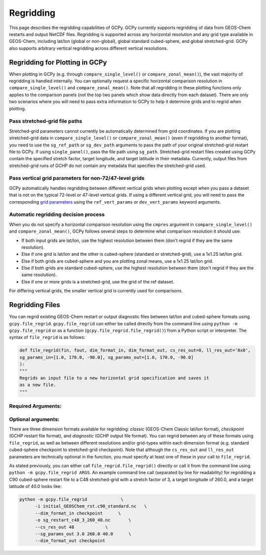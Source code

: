 Regridding
==========

This page describes the regridding capabilities of GCPy. GCPy currently supports regridding of data from GEOS-Chem restarts and output NetCDF files.
Regridding is supported across any horizontal resolution and any grid type available in GEOS-Chem, including lat/lon (global or non-global), global 
standard cubed-sphere, and global stretched-grid. GCPy also supports arbitrary vertical regridding across different vertical resolutions.
   

Regridding for Plotting in GCPy
-------------------------------

When plotting in GCPy (e.g. through ``compare_single_level()`` or ``compare_zonal_mean()``), the vast majority of regridding is handled
internally. You can optionally request a specific horizontal comparison resolution in ``compare_single_level()`` and ``compare_zonal_mean()``.
Note that all regridding in these plotting functions only applies to the comparison panels (not the top two panels which show data directly from
each dataset).
There are only two scenarios where you will need to pass extra information to GCPy to help it determine grids and to regrid when plotting.

Pass stretched-grid file paths
~~~~~~~~~~~~~~~~~~~~~~~~~~~~~~

Stretched-grid parameters cannot currently be automatically determined from grid coordinates. If you are plotting stretched-grid data in 
``compare_single_level()`` or ``compare_zonal_mean()`` (even if regridding to another format), 
you need to use the ``sg_ref_path`` or ``sg_dev_path`` arguments to pass the path of your original stretched-grid restart file to GCPy. 
If using ``single_panel()``, pass the file path using ``sg_path``.
Stretched-grid restart files created using GCPy contain the specified stretch factor, target longitude, and target latitude in their metadata.
Currently, output files from stretched-grid runs of GCHP do not contain any metadata that specifies the stretched-grid used.

Pass vertical grid parameters for non-72/47-level grids
~~~~~~~~~~~~~~~~~~~~~~~~~~~~~~~~~~~~~~~~~~~~~~~~~~~~~~~

GCPy automatically handles regridding between different vertical grids when plotting except when you pass a dataset that is not on 
the typical 72-level or 47-level vertical grids. If using a different vertical grid, you will need to pass the corresponding
`grid parameters <http://wiki.seas.harvard.edu/geos-chem/index.php/GEOS-Chem_vertical_grids#Reference_section_for_vertical_grids>`_ 
using the ``ref_vert_params`` or ``dev_vert_params`` keyword arguments. 



Automatic regridding decision process
~~~~~~~~~~~~~~~~~~~~~~~~~~~~~~~~~~~~~

When you do not specify a horizontal comparison resolution using the ``cmpres`` argument in ``compare_single_level()`` and ``compare_zonal_mean()``,
GCPy follows several steps to determine what comparison resolution it should use:

- If both input grids are lat/lon, use the highest resolution between them (don't regrid if they are the same resolution).
- Else if one grid is lat/lon and the other is cubed-sphere (standard or stretched-grid), use a 1x1.25 lat/lon grid.
- Else if both grids are cubed-sphere and you are plotting zonal means, use a 1x1.25 lat/lon grid.
- Else if both grids are standard cubed-sphere, use the highest resolution between them (don't regrid if they are the same resolution).
- Else if one or more grids is a stretched-grid, use the grid of the ref dataset.


For differing vertical grids, the smaller vertical grid is currently used for comparisons.


Regridding Files
----------------

You can regrid existing GEOS-Chem restart or output diagnostic files between lat/lon and cubed-sphere formats using ``gcpy.file_regrid``. 
``gcpy.file_regrid`` can either be called directly from the command line using ``python -m gcpy.file_regrid`` 
or as a function (``gcpy.file_regrid.file_regrid()``) from a Python script or interpreter. The syntax of ``file_regrid`` is as follows: 

.. code-block:: python

   def file_regrid(fin, fout, dim_format_in, dim_format_out, cs_res_out=0, ll_res_out='0x0', 
   sg_params_in=[1.0, 170.0, -90.0], sg_params_out=[1.0, 170.0, -90.0]
   ):
   """
   Regrids an input file to a new horizontal grid specification and saves it
   as a new file.
   """


Required Arguments:
~~~~~~~~~~~~~~~~~~~

.. option:: fin : str

      The input filename

.. option:: fout : str

      The output filename (file will be overwritten if it already exists)

.. option:: dim_format_in : str

      Format of the input file's dimensions (choose from: classic, checkpoint, diagnostic),
      where classic denotes lat/lon and checkpoint / diagnostic are cubed-sphere formats

.. option:: dim_format_out : str

      Format of the output file's dimensions (choose from: classic, checkpoint, diagnostic),
      where classic denotes lat/lon and checkpoint / diagnostic are cubed-sphere formats

Optional arguments:
~~~~~~~~~~~~~~~~~~~

.. option:: cs_res_out : int

      The cubed-sphere resolution of the output dataset. Not used if dim_format_out is classic

      Default value: 0

.. option:: ll_res_out : str

      The lat/lon resolution of the output dataset. Not used if dim_format_out is not classic

      Default value: '0x0'

.. option:: sg_params_in : list[float, float, float]

      Input grid stretching parameters [stretch-factor, target longitude, target latitude].
      Not used if dim_format_in is classic

      Default value: [1.0, 170.0, -90.0] (No stretching)

.. option:: sg_params_out : list[float, float, float]

      Output grid stretching parameters [stretch-factor, target longitude, target latitude].
      Not used if dim_format_out is classic

      Default value: [1.0, 170.0, -90.0] (No stretching)

There are three dimension formats available for regridding: `classic` (GEOS-Chem Classic lat/lon format), `checkpoint` (GCHP restart file format),
and `diagnostic` (GCHP output file format). You can regrid between any of these formats using ``file_regrid``, as well as between different resolutions
and/or grid-types within each dimension format (e.g. standard cubed-sphere checkpoint to stretched-grid checkpoint). Note that although the ``cs_res_out``
and ``ll_res_out`` parameters are technically optional in the function, you must specify at least one of these in your call to ``file_regrid``.

As stated previously, you can either call ``file_regrid.file_regrid()`` directly or call it from the command line using ``python -m gcpy.file_regrid ARGS``.
An example command line call (separated by line for readability) for regridding a C90 cubed-sphere restart file to a C48 stretched-grid 
with a stretch factor of 3, a target longitude of 260.0, and a target latitude of 40.0 looks like:

.. code-block::

   python -m gcpy.file_regrid             \
         -i initial_GEOSChem_rst.c90_standard.nc   \
         --dim_format_in checkpoint      \
         -o sg_restart_c48_3_260_40.nc       \
         --cs_res_out 48            \
         --sg_params_out 3.0 260.0 40.0      \
         --dim_format_out checkpoint
